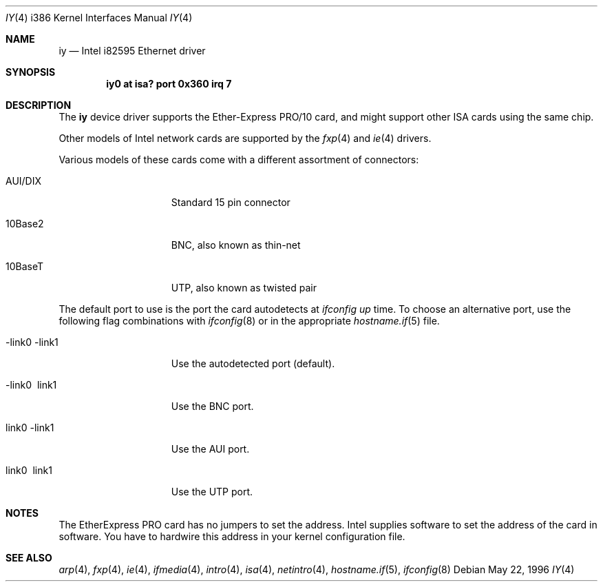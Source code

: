.\"	$OpenBSD: src/share/man/man4/man4.i386/Attic/iy.4,v 1.14 2004/03/22 22:07:20 miod Exp $
.\"	$NetBSD: iy.4,v 1.2 1996/05/23 16:52:39 thorpej Exp $
.\"
.\" Copyright (c) 1994 Herb Peyerl
.\" All rights reserved.
.\"
.\" Redistribution and use in source and binary forms, with or without
.\" modification, are permitted provided that the following conditions
.\" are met:
.\" 1. Redistributions of source code must retain the above copyright
.\"    notice, this list of conditions and the following disclaimer.
.\" 2. Redistributions in binary form must reproduce the above copyright
.\"    notice, this list of conditions and the following disclaimer in the
.\"    documentation and/or other materials provided with the distribution.
.\" 3. All advertising materials mentioning features or use of this software
.\"    must display the following acknowledgement:
.\"      This product includes software developed by Herb Peyerl
.\" 3. The name of the author may not be used to endorse or promote products
.\"    derived from this software without specific prior written permission
.\"
.\" THIS SOFTWARE IS PROVIDED BY THE AUTHOR ``AS IS'' AND ANY EXPRESS OR
.\" IMPLIED WARRANTIES, INCLUDING, BUT NOT LIMITED TO, THE IMPLIED WARRANTIES
.\" OF MERCHANTABILITY AND FITNESS FOR A PARTICULAR PURPOSE ARE DISCLAIMED.
.\" IN NO EVENT SHALL THE AUTHOR BE LIABLE FOR ANY DIRECT, INDIRECT,
.\" INCIDENTAL, SPECIAL, EXEMPLARY, OR CONSEQUENTIAL DAMAGES (INCLUDING, BUT
.\" NOT LIMITED TO, PROCUREMENT OF SUBSTITUTE GOODS OR SERVICES; LOSS OF USE,
.\" DATA, OR PROFITS; OR BUSINESS INTERRUPTION) HOWEVER CAUSED AND ON ANY
.\" THEORY OF LIABILITY, WHETHER IN CONTRACT, STRICT LIABILITY, OR TORT
.\" (INCLUDING NEGLIGENCE OR OTHERWISE) ARISING IN ANY WAY OUT OF THE USE OF
.\" THIS SOFTWARE, EVEN IF ADVISED OF THE POSSIBILITY OF SUCH DAMAGE.
.\"
.Dd May 22, 1996
.Dt IY 4 i386
.Os
.Sh NAME
.Nm iy
.Nd Intel i82595 Ethernet driver
.Sh SYNOPSIS
.Cd "iy0 at isa? port 0x360 irq 7"
.Sh DESCRIPTION
The
.Nm iy
device driver supports the Ether-Express PRO/10 card, and might support
other ISA cards using the same chip.
.Pp
Other models of Intel network cards are supported by the
.Xr fxp 4
and
.Xr ie 4
drivers.
.Pp
Various models of these cards come with a different assortment of
connectors:
.Bl -tag -width 13n
.It AUI/DIX
Standard 15 pin connector
.It 10Base2
BNC, also known as thin-net
.It 10BaseT
UTP, also known as twisted pair
.El
.Pp
The default port to use is the port the card autodetects at
.Em ifconfig up
time.
To choose an alternative port, use the following flag combinations with
.Xr ifconfig 8
or in the appropriate
.Xr hostname.if 5
file.
.Bl -tag -width 13n
.It -link0 -link1
Use the autodetected port (default).
.It -link0 \ link1
Use the BNC port.
.It \ link0 -link1
Use the AUI port.
.It \ link0 \ link1
Use the UTP port.
.El
.Sh NOTES
The EtherExpress PRO card has no jumpers to set the address.
Intel supplies software to set the address of the card in software.
You have to hardwire this address in your kernel configuration file.
.Sh SEE ALSO
.Xr arp 4 ,
.Xr fxp 4 ,
.Xr ie 4 ,
.Xr ifmedia 4 ,
.Xr intro 4 ,
.Xr isa 4 ,
.Xr netintro 4 ,
.Xr hostname.if 5 ,
.Xr ifconfig 8
